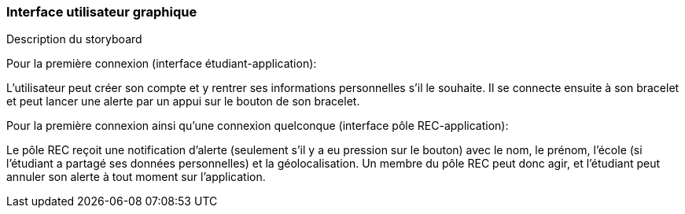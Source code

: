 === Interface utilisateur graphique
////
Il peut y avoir une ou plusieurs interfaces utilisateur (UI en anglais),
ou interface graphique, ou interface homme machine (IHM) : une interface
sur ordinateur et/ou une interface sur mobile ou tablette (Android),
selon le nombre d’appareils en jeu.

En lien avec un diagramme de séquence, une description simple de chaque
écran/page est nécessaire. Il est recommandé de faire des dessins, même
dessins au crayon, photographiés ou scannés, car ce sont les meilleurs
supports de discussion : on appelle souvent ces dessins un
« storyboard ». Une description textuelle fait le lien entre tous les
éléments de l’IHM (ou des IHMs).
////

Description du storyboard 

Pour la première connexion (interface étudiant-application): 

L'utilisateur peut créer son compte et y rentrer ses informations personnelles s'il le souhaite. 
Il se connecte ensuite à son bracelet et peut lancer une alerte par un appui sur le bouton de son bracelet.

Pour la première connexion ainsi qu'une connexion quelconque (interface pôle REC-application):

Le pôle REC reçoit une notification d'alerte (seulement s'il y a eu pression sur le bouton) avec le nom, le prénom, l'école (si l'étudiant a partagé ses données personnelles) et la géolocalisation. 
Un membre du pôle REC peut donc agir, et l'étudiant peut annuler son alerte à tout moment sur l'application. 